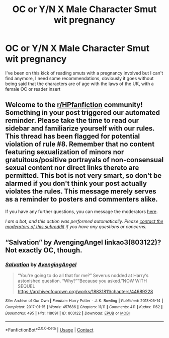 #+TITLE: OC or Y/N X Male Character Smut wit pregnancy

* OC or Y/N X Male Character Smut wit pregnancy
:PROPERTIES:
:Author: Capital_Ingenuity_90
:Score: 0
:DateUnix: 1618614490.0
:DateShort: 2021-Apr-17
:FlairText: Request
:END:
I've been on this kick of reading smuts with a pregnancy involved but I can't find anymore, I need some recommendations, obviously it goes without being said that the characters are of age with the laws of the UK, with a female OC or reader insert


** Welcome to the [[/r/HPfanfiction][r/HPfanfiction]] community! Something in your post triggered our automated reminder. Please take the time to read our sidebar and familiarize yourself with our rules. This thread has been flagged for potential violation of rule #8. Remember that no content featuring sexualization of minors nor gratuitous/positive portrayals of non-consensual sexual content nor direct links thereto are permitted. This bot is not very smart, so don't be alarmed if you don't think your post actually violates the rules. This message merely serves as a reminder to posters and commenters alike.

If you have any further questions, you can message the moderators [[https://www.reddit.com/message/compose?to=%2Fr%2FHPfanfiction][here]].

/I am a bot, and this action was performed automatically. Please [[/message/compose/?to=/r/HPfanfiction][contact the moderators of this subreddit]] if you have any questions or concerns./
:PROPERTIES:
:Author: AutoModerator
:Score: 1
:DateUnix: 1618614490.0
:DateShort: 2021-Apr-17
:END:


** “Salvation” by AvengingAngel linkao3(803122)? Not exactly OC, though.
:PROPERTIES:
:Author: ceplma
:Score: 1
:DateUnix: 1618646674.0
:DateShort: 2021-Apr-17
:END:

*** [[https://archiveofourown.org/works/803122][*/Salvation/*]] by [[https://www.archiveofourown.org/users/AvengingAngel/pseuds/AvengingAngel][/AvengingAngel/]]

#+begin_quote
  “You're going to do all that for me?” Severus nodded at Harry‘s astonished question. “Why?”“Because you asked.”NOW WITH SEQUEL https://archiveofourown.org/works/18831811/chapters/44689228
#+end_quote

^{/Site/:} ^{Archive} ^{of} ^{Our} ^{Own} ^{*|*} ^{/Fandom/:} ^{Harry} ^{Potter} ^{-} ^{J.} ^{K.} ^{Rowling} ^{*|*} ^{/Published/:} ^{2013-05-14} ^{*|*} ^{/Completed/:} ^{2017-01-15} ^{*|*} ^{/Words/:} ^{457686} ^{*|*} ^{/Chapters/:} ^{11/11} ^{*|*} ^{/Comments/:} ^{411} ^{*|*} ^{/Kudos/:} ^{1162} ^{*|*} ^{/Bookmarks/:} ^{495} ^{*|*} ^{/Hits/:} ^{118091} ^{*|*} ^{/ID/:} ^{803122} ^{*|*} ^{/Download/:} ^{[[https://archiveofourown.org/downloads/803122/Salvation.epub?updated_at=1557880310][EPUB]]} ^{or} ^{[[https://archiveofourown.org/downloads/803122/Salvation.mobi?updated_at=1557880310][MOBI]]}

--------------

*FanfictionBot*^{2.0.0-beta} | [[https://github.com/FanfictionBot/reddit-ffn-bot/wiki/Usage][Usage]] | [[https://www.reddit.com/message/compose?to=tusing][Contact]]
:PROPERTIES:
:Author: FanfictionBot
:Score: 1
:DateUnix: 1618646691.0
:DateShort: 2021-Apr-17
:END:
